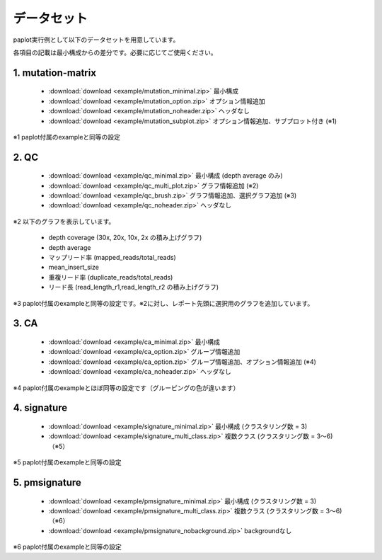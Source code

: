 **************************
データセット
**************************

paplot実行例として以下のデータセットを用意しています。

各項目の記載は最小構成からの差分です。必要に応じてご使用ください。

.. _conf_mm:

1. mutation-matrix
----------------------

 - :download:`download <example/mutation_minimal.zip>`  最小構成
 - :download:`download <example/mutation_option.zip>`   オプション情報追加
 - :download:`download <example/mutation_noheader.zip>` ヘッダなし
 - :download:`download <example/mutation_subplot.zip>`  オプション情報追加、サブプロット付き (※1)
 
※1 paplot付属のexampleと同等の設定

.. _conf_qc:

2. QC
------------

 - :download:`download <example/qc_minimal.zip>`    最小構成 (depth average のみ)
 - :download:`download <example/qc_multi_plot.zip>` グラフ情報追加 (※2)
 - :download:`download <example/qc_brush.zip>`      グラフ情報追加、選択グラフ追加 (※3)
 - :download:`download <example/qc_noheader.zip>`   ヘッダなし

※2 以下のグラフを表示しています。
 
 - depth coverage (30x, 20x, 10x, 2x の積み上げグラフ)
 - depth average
 - マップリード率 (mapped_reads/total_reads)
 - mean_insert_size
 - 重複リード率 (duplicate_reads/total_reads)
 - リード長 (read_length_r1,read_length_r2 の積み上げグラフ)

※3 paplot付属のexampleと同等の設定です。※2に対し、レポート先頭に選択用のグラフを追加しています。

.. _conf_ca:

3. CA
--------------

 - :download:`download <example/ca_minimal.zip>`  最小構成
 - :download:`download <example/ca_option.zip>`   グループ情報追加
 - :download:`download <example/ca_option.zip>`   グループ情報追加、オプション情報追加 (※4)
 - :download:`download <example/ca_noheader.zip>` ヘッダなし

※4 paplot付属のexampleとほぼ同等の設定です（グルーピングの色が違います）

.. _conf_signature:

4. signature
---------------------------

 - :download:`download <example/signature_minimal.zip>`     最小構成 (クラスタリング数 = 3)
 - :download:`download <example/signature_multi_class.zip>` 複数クラス (クラスタリング数 = 3～6)（※5）

※5 paplot付属のexampleと同等の設定

.. _conf_pmsignature:

5. pmsignature
---------------------------

 - :download:`download <example/pmsignature_minimal.zip>`      最小構成 (クラスタリング数 = 3)
 - :download:`download <example/pmsignature_multi_class.zip>`  複数クラス (クラスタリング数 = 3～6)（※6）
 - :download:`download <example/pmsignature_nobackground.zip>` backgroundなし

※6 paplot付属のexampleと同等の設定

.. |new| image:: image/tab_001.gif
